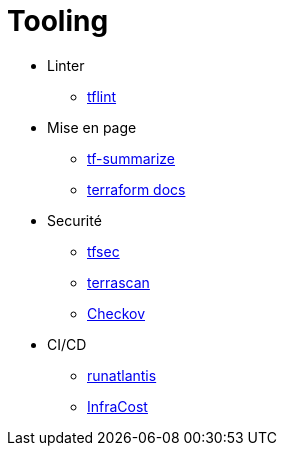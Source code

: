[.columns]
= Tooling

[.column]
* Linter
** https://github.com/terraform-linters/tflint[tflint]
* Mise en page
** https://github.com/dineshba/tf-summarize[tf-summarize]
** https://github.com/terraform-docs/terraform-docs[terraform docs]

[.column]
* Securité
** https://github.com/aquasecurity/tfsec[tfsec]
** https://runterrascan.io/[terrascan]
** https://www.checkov.io/[Checkov]
* CI/CD
** https://www.runatlantis.io/[runatlantis]
** https://www.infracost.io/[InfraCost]
